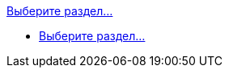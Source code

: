 .xref:index.adoc[Выберите раздел...]
* xref:index.adoc[Выберите раздел...]
// *** xref:formatting.adoc[]
// *** xref:terms.adoc[]
// *** xref:abbreviations.adoc[]